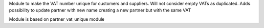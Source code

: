 Module to make the VAT number unique for customers and suppliers. Will not
consider empty VATs as duplicated.
Adds possibility to update partner with new name creating a new partner but with the same VAT

Module is based on partner_vat_unique module
